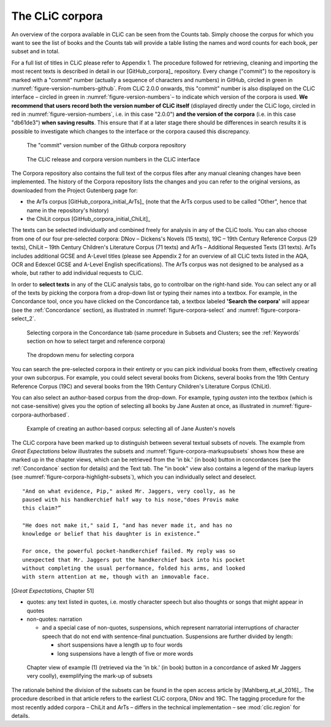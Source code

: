 The CLiC corpora
================

An overview of the corpora available in CLiC can be seen from the Counts tab. 
Simply choose the corpus for which you want to see the list of books and the 
Counts tab will provide a table listing the names and word counts for each book, 
per subset and in total.

For a full list of titles in CLiC please refer to Appendix 1.
The procedure followed for retrieving, cleaning and importing the most
recent texts is described in detail in our [GitHub_corpora]_
repository. Every change ("commit") to the repository is marked with a "commit" number (actually a sequence of characters and numbers) in GitHub, circled in green in :numref:`figure-version-numbers-github`. From CLiC 2.0.0 onwards, this "commit" number is also displayed on the CLiC interface – circled in green in :numref:`figure-version-numbers`– to indicate which version of the corpora is used. **We recommend that users record both the version number of CLiC itself** (displayed directly under the CLiC logo, circled in red in :numref:`figure-version-numbers`, i.e. in this case "2.0.0") **and the version of the corpora** (i.e. in this case "db61de3") **when saving results**. This ensure that if at a later stage there should be differences in search results it is possible to investigate which changes to the interface or the corpora caused this discrepancy.

.. _figure-version-numbers-github:
.. figure:: images/figure-version-numbers-github.png

   The "commit" version number of the Github corpora repository

.. _figure-version-numbers:
.. figure:: images/figure-version-numbers.png

   The CLiC release and corpora version numbers in the CLiC interface


The Corpora repository also contains the full text of the corpus files 
after any manual cleaning changes have been implemented. The history of the 
Corpora repository lists the changes and you can refer to the original versions, 
as downloaded from the Project Gutenberg page for:

* the ArTs corpus [GitHub_corpora_initial_ArTs]_ (note that the
  ArTs corpus used to be called "Other", hence that name in the repository's history)
* the ChiLit corpus [GitHub_corpora_initial_ChiLit]_

The texts can be
selected individually and combined freely for analysis in any of the
CLiC tools. You can also choose from
one of our four pre-selected corpora: DNov – Dickens's Novels (15
texts), 19C – 19th Century Reference Corpus (29 texts), ChiLit – 19th
Century Children's Literature Corpus (71 texts) and ArTs – Additional
Requested Texts (31 texts). ArTs includes additional GCSE and A-Level
titles (please see Appendix 2 for an overview of all CLiC texts listed
in the AQA, OCR and Edexcel GCSE and A-Level English specifications).
The ArTs corpus was not designed to be analysed as a whole, but rather to
add individual requests to CLiC.

In order to **select texts** in any of the CLiC analysis tabs, go to
controlbar on the right-hand side. You can select any or all of
the texts by picking the corpora from a drop-down list or typing their
names into a textbox. For example, in the Concordance tool, once you
have clicked on the Concordance tab, a textbox labeled **'Search the
corpora'** will appear (see the :ref:`Concordance` section), 
as illustrated in :numref:`figure-corpora-select` and :numref:`figure-corpora-select_2`.

.. _figure-corpora-select:
.. figure:: images/figure-corpora-select.png

   Selecting corpora in the Concordance tab (same procedure
   in Subsets and Clusters; see the :ref:`Keywords` section on how to
   select target and reference corpora)
   
.. _figure-corpora-select_2:   
.. figure:: images/figure-corpora-select_2.png

   The dropdown menu for selecting corpora

You can search the pre-selected corpora in their entirety or you can
pick individual books from them, effectively creating your own
subcorpus. For example, you could select several books from Dickens,
several books from the 19th Century Reference Corpus (19C) and several
books from the 19th Century Children's Literature Corpus (ChiLit). 

You can also select an author-based corpus from the drop-down. For example,
typing *austen* into the textbox (which is not case-sensitive) gives you the option of selecting all 
books by Jane Austen at once, as illustrated in :numref:`figure-corpora-authorbased`.

.. _figure-corpora-authorbased:
.. figure:: images/figure-corpora-authorbased.png

   Example of creating an author-based corpus:
   selecting all of Jane Austen's novels

The CLiC corpora have been marked up to distinguish between several
textual subsets of novels. The example
from *Great Expectations* below illustrates the subsets and :numref:`figure-corpora-markupsubsets` shows how these are marked up
in the chapter views, which can be retrieved from the 'in bk.' (in book)
button in concordances (see the :ref:`Concordance` section for details)
and the Text tab. The "in book" view also contains a legend of the markup
layers (see :numref:`figure-corpora-highlight-subsets`), which you can
individually select and deselect.

::

    "And on what evidence, Pip," asked Mr. Jaggers, very coolly, as he
    paused with his handkerchief half way to his nose,"does Provis make
    this claim?”

    "He does not make it," said I, "and has never made it, and has no
    knowledge or belief that his daughter is in existence.”

    For once, the powerful pocket-handkerchief failed. My reply was so
    unexpected that Mr. Jaggers put the handkerchief back into his pocket
    without completing the usual performance, folded his arms, and looked
    with stern attention at me, though with an immovable face.

[*Great Expectations*, Chapter 51]

-  quotes: any text listed in quotes, i.e. mostly character speech but
   also thoughts or songs that might appear in quotes
-  non-quotes: narration

   -  and a special case of non-quotes, suspensions, which represent
      narratorial interruptions of character speech that do not end with
      sentence-final punctuation. Suspensions are further divided by
      length:

      -  short suspensions have a length up to four words
      -  long suspensions have a length of five or more words

.. _figure-corpora-markupsubsets:
.. figure:: images/figure-corpora-markupsubsets.png

   Chapter view of example (1) (retrieved via the 'in bk.'
   (in book) button in a concordance of asked Mr Jaggers very coolly),
   exemplifying the mark-up of subsets
   
.. _figure-corpora-highlight-subsets:
.. figure:: images/figure-corpora-highlight-subsets.png

The rationale behind the division of the subsets can be found in the open access article by
[Mahlberg_et_al_2016]_. The procedure described in that article refers to the
earliest CLiC corpora, DNov and 19C. The tagging procedure for the most recently added
corpora – ChiLit and ArTs – differs in the technical implementation – see :mod:`clic.region` for details.
